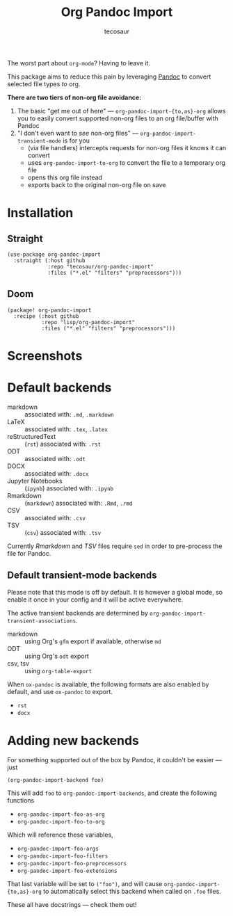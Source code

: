 #+TITLE: Org Pandoc Import
#+AUTHOR: tecosaur

The worst part about =org-mode=? Having to leave it.

This package aims to reduce this pain by leveraging [[https://pandoc.org/][Pandoc]] to convert selected
file types /to/ org.

*There are two tiers of non-org file avoidance:*

 1. The basic "get me out of here" ---
    ~org-pandoc-import-{to,as}-org~ allows you to easily convert supported non-org
    files to an org file/buffer with Pandoc
 2. "I don't even want to /see/ non-org files" --- ~org-pandoc-import-transient-mode~
    is for you
    - (via file handlers) intercepts requests for non-org files it knows it can convert
    - uses ~org-pandoc-import-to-org~ to convert the file to a temporary org file
    - opens this org file instead
    - exports back to the original non-org file on save

[[file:org-pandoc-import.svg]]

* Installation

** Straight
#+BEGIN_SRC elisp
(use-package org-pandoc-import
  :straight (:host github
             :repo "tecosaur/org-pandoc-import"
             :files ("*.el" "filters" "preprocessors")))
#+END_SRC
** Doom
#+BEGIN_SRC elisp
(package! org-pandoc-import
  :recipe (:host github
           :repo "lisp/org-pandoc-import"
           :files ("*.el" "filters" "preprocessors")))
#+END_SRC

* Screenshots

[[file:screenshots/odt.png]]

[[file:screenshots/markdown.png]]

[[file:screenshots/csv.png]]
* Default backends
+ markdown :: associated with: =.md=, =.markdown=
+ LaTeX :: associated with: =.tex=, =.latex=
+ reStructuredText :: (~rst~) associated with: =.rst=
+ ODT :: associated with: =.odt=
+ DOCX :: associated with: =.docx=
+ Jupyter Notebooks :: (~ipynb~) associated with: =.ipynb=
+ Rmarkdown :: (~markdown~) associated with: =.Rmd=, =.rmd=
+ CSV :: associated with: =.csv=
+ TSV :: (~csv~) associated with: =.tsv=

Currently /Rmarkdown/ and /TSV/ files require ~sed~ in order to pre-process the file
for Pandoc.

** Default transient-mode backends
Please note that this mode is off by default.
It is however a global mode, so enable it once in your config and it will be
active everywhere.

The active transient backends are determined by
~org-pandoc-import-transient-associations~.

+ markdown :: using Org's ~gfm~ export if available, otherwise ~md~
+ ODT :: using Org's ~odt~ export
+ csv, tsv :: using ~org-table-export~
When ~ox-pandoc~ is available, the following formats are also enabled by default,
and use ~ox-pandoc~ to export.
+ =rst=
+ =docx=

* Adding new backends
For something supported out of the box by Pandoc, it couldn't be easier ---
just
#+BEGIN_SRC elisp
(org-pandoc-import-backend foo)
#+END_SRC

This will add ~foo~ to ~org-pandoc-import-backends~, and create the following
functions
+ ~org-pandoc-import-foo-as-org~
+ ~org-pandoc-import-foo-to-org~
Which will reference these variables,
+ ~org-pandoc-import-foo-args~
+ ~org-pandoc-import-foo-filters~
+ ~org-pandoc-import-foo-preprocessors~
+ ~org-pandoc-import-foo-extensions~
That last variable will be set to ~("foo")~, and will cause
~org-pandoc-import-{to,as}-org~ to automatically select this backend when called
on =.foo= files.

These all have docstrings --- check them out!

